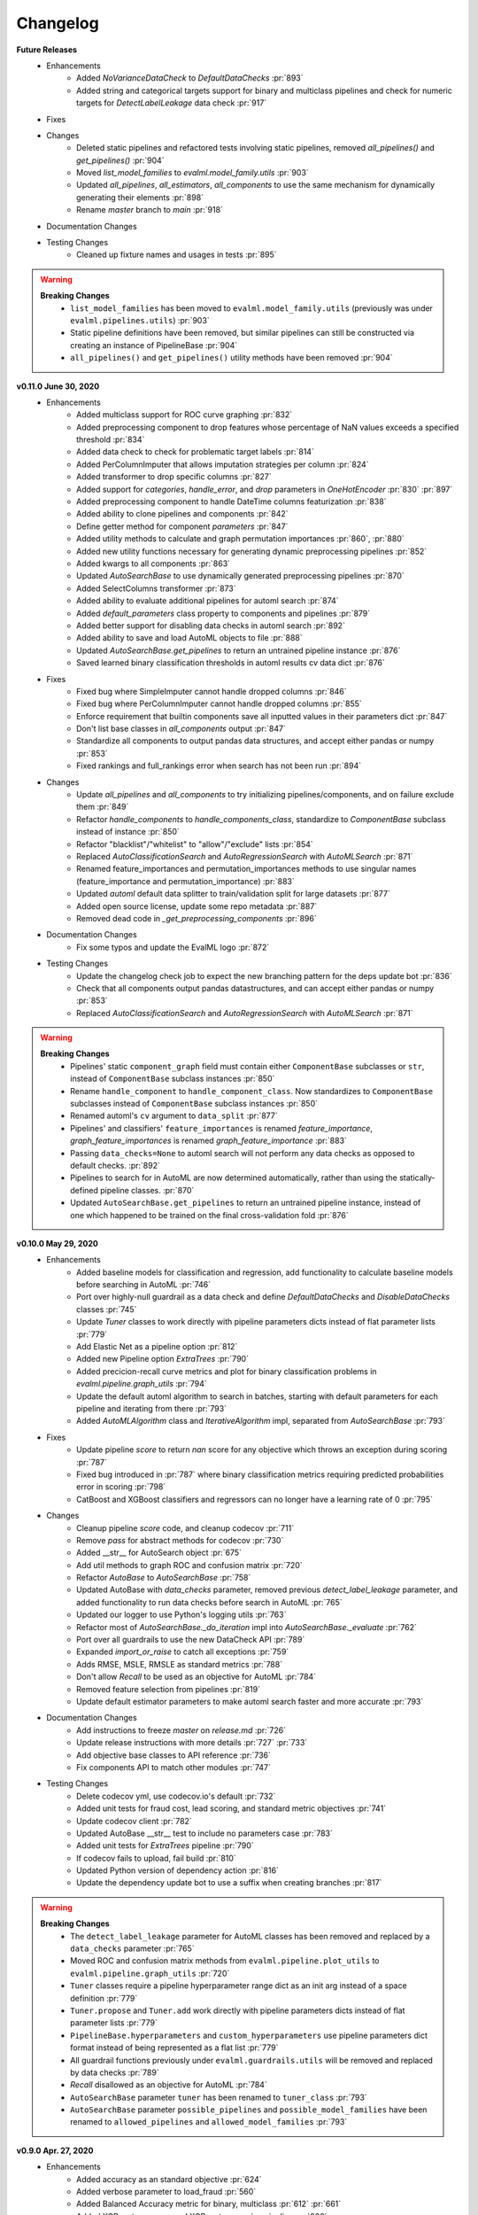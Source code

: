 .. _changelog:

Changelog
---------

**Future Releases**
    * Enhancements
        * Added `NoVarianceDataCheck` to `DefaultDataChecks` :pr:`893`
        * Added string and categorical targets support for binary and multiclass pipelines and check for numeric targets for `DetectLabelLeakage` data check :pr:`917`
    * Fixes
    * Changes
        * Deleted static pipelines and refactored tests involving static pipelines, removed `all_pipelines()` and `get_pipelines()` :pr:`904`
        * Moved `list_model_families` to `evalml.model_family.utils` :pr:`903`
        * Updated `all_pipelines`, `all_estimators`, `all_components` to use the same mechanism for dynamically generating their elements :pr:`898`
        * Rename `master` branch to `main` :pr:`918`
    * Documentation Changes
    * Testing Changes
        * Cleaned up fixture names and usages in tests :pr:`895`


.. warning::

    **Breaking Changes**
        * ``list_model_families`` has been moved to ``evalml.model_family.utils`` (previously was under ``evalml.pipelines.utils``) :pr:`903`
        * Static pipeline definitions have been removed, but similar pipelines can still be constructed via creating an instance of PipelineBase :pr:`904`
        * ``all_pipelines()`` and ``get_pipelines()`` utility methods have been removed :pr:`904`


**v0.11.0 June 30, 2020**
    * Enhancements
        * Added multiclass support for ROC curve graphing :pr:`832`
        * Added preprocessing component to drop features whose percentage of NaN values exceeds a specified threshold :pr:`834`
        * Added data check to check for problematic target labels :pr:`814`
        * Added PerColumnImputer that allows imputation strategies per column :pr:`824`
        * Added transformer to drop specific columns :pr:`827`
        * Added support for `categories`, `handle_error`, and `drop` parameters in `OneHotEncoder` :pr:`830` :pr:`897`
        * Added preprocessing component to handle DateTime columns featurization :pr:`838`
        * Added ability to clone pipelines and components :pr:`842`
        * Define getter method for component `parameters` :pr:`847`
        * Added utility methods to calculate and graph permutation importances :pr:`860`, :pr:`880`
        * Added new utility functions necessary for generating dynamic preprocessing pipelines :pr:`852`
        * Added kwargs to all components :pr:`863`
        * Updated `AutoSearchBase` to use dynamically generated preprocessing pipelines :pr:`870`
        * Added SelectColumns transformer :pr:`873`
        * Added ability to evaluate additional pipelines for automl search :pr:`874`
        * Added `default_parameters` class property to components and pipelines :pr:`879`
        * Added better support for disabling data checks in automl search :pr:`892`
        * Added ability to save and load AutoML objects to file :pr:`888`
        * Updated `AutoSearchBase.get_pipelines` to return an untrained pipeline instance :pr:`876`
        * Saved learned binary classification thresholds in automl results cv data dict :pr:`876`
    * Fixes
        * Fixed bug where SimpleImputer cannot handle dropped columns :pr:`846`
        * Fixed bug where PerColumnImputer cannot handle dropped columns :pr:`855`
        * Enforce requirement that builtin components save all inputted values in their parameters dict :pr:`847`
        * Don't list base classes in `all_components` output :pr:`847`
        * Standardize all components to output pandas data structures, and accept either pandas or numpy :pr:`853`
        * Fixed rankings and full_rankings error when search has not been run :pr:`894`
    * Changes
        * Update `all_pipelines` and `all_components` to try initializing pipelines/components, and on failure exclude them :pr:`849`
        * Refactor `handle_components` to `handle_components_class`, standardize to `ComponentBase` subclass instead of instance :pr:`850`
        * Refactor "blacklist"/"whitelist" to "allow"/"exclude" lists :pr:`854`
        * Replaced `AutoClassificationSearch` and `AutoRegressionSearch` with `AutoMLSearch` :pr:`871`
        * Renamed feature_importances and permutation_importances methods to use singular names (feature_importance and permutation_importance) :pr:`883`
        * Updated `automl` default data splitter to train/validation split for large datasets :pr:`877`
        * Added open source license, update some repo metadata :pr:`887`
        * Removed dead code in `_get_preprocessing_components` :pr:`896`
    * Documentation Changes
        * Fix some typos and update the EvalML logo :pr:`872`
    * Testing Changes
        * Update the changelog check job to expect the new branching pattern for the deps update bot :pr:`836`
        * Check that all components output pandas datastructures, and can accept either pandas or numpy :pr:`853`
        * Replaced `AutoClassificationSearch` and `AutoRegressionSearch` with `AutoMLSearch` :pr:`871`


.. warning::

    **Breaking Changes**
        * Pipelines' static ``component_graph`` field must contain either ``ComponentBase`` subclasses or ``str``, instead of ``ComponentBase`` subclass instances :pr:`850`
        * Rename ``handle_component`` to ``handle_component_class``. Now standardizes to ``ComponentBase`` subclasses instead of ``ComponentBase`` subclass instances :pr:`850`
        * Renamed automl's ``cv`` argument to ``data_split`` :pr:`877`
        * Pipelines' and classifiers' ``feature_importances`` is renamed `feature_importance`, `graph_feature_importances` is renamed `graph_feature_importance` :pr:`883`
        * Passing ``data_checks=None`` to automl search will not perform any data checks as opposed to default checks. :pr:`892`
        * Pipelines to search for in AutoML are now determined automatically, rather than using the statically-defined pipeline classes. :pr:`870`
        * Updated ``AutoSearchBase.get_pipelines`` to return an untrained pipeline instance, instead of one which happened to be trained on the final cross-validation fold :pr:`876`


**v0.10.0 May 29, 2020**
    * Enhancements
        * Added baseline models for classification and regression, add functionality to calculate baseline models before searching in AutoML :pr:`746`
        * Port over highly-null guardrail as a data check and define `DefaultDataChecks` and `DisableDataChecks` classes :pr:`745`
        * Update `Tuner` classes to work directly with pipeline parameters dicts instead of flat parameter lists :pr:`779`
        * Add Elastic Net as a pipeline option :pr:`812`
        * Added new Pipeline option `ExtraTrees` :pr:`790`
        * Added precicion-recall curve metrics and plot for binary classification problems in `evalml.pipeline.graph_utils` :pr:`794`
        * Update the default automl algorithm to search in batches, starting with default parameters for each pipeline and iterating from there :pr:`793`
        * Added `AutoMLAlgorithm` class and `IterativeAlgorithm` impl, separated from `AutoSearchBase` :pr:`793`
    * Fixes
        * Update pipeline `score` to return `nan` score for any objective which throws an exception during scoring :pr:`787`
        * Fixed bug introduced in :pr:`787` where binary classification metrics requiring predicted probabilities error in scoring :pr:`798`
        * CatBoost and XGBoost classifiers and regressors can no longer have a learning rate of 0 :pr:`795`
    * Changes
        * Cleanup pipeline `score` code, and cleanup codecov :pr:`711`
        * Remove `pass` for abstract methods for codecov :pr:`730`
        * Added __str__ for AutoSearch object :pr:`675`
        * Add util methods to graph ROC and confusion matrix :pr:`720`
        * Refactor `AutoBase` to `AutoSearchBase` :pr:`758`
        * Updated AutoBase with `data_checks` parameter, removed previous `detect_label_leakage` parameter, and added functionality to run data checks before search in AutoML :pr:`765`
        * Updated our logger to use Python's logging utils :pr:`763`
        * Refactor most of `AutoSearchBase._do_iteration` impl into `AutoSearchBase._evaluate` :pr:`762`
        * Port over all guardrails to use the new DataCheck API :pr:`789`
        * Expanded `import_or_raise` to catch all exceptions :pr:`759`
        * Adds RMSE, MSLE, RMSLE as standard metrics :pr:`788`
        * Don't allow `Recall` to be used as an objective for AutoML :pr:`784`
        * Removed feature selection from pipelines :pr:`819`
        * Update default estimator parameters to make automl search faster and more accurate :pr:`793`
    * Documentation Changes
        * Add instructions to freeze `master` on `release.md` :pr:`726`
        * Update release instructions with more details :pr:`727` :pr:`733`
        * Add objective base classes to API reference :pr:`736`
        * Fix components API to match other modules :pr:`747`
    * Testing Changes
        * Delete codecov yml, use codecov.io's default :pr:`732`
        * Added unit tests for fraud cost, lead scoring, and standard metric objectives :pr:`741`
        * Update codecov client :pr:`782`
        * Updated AutoBase __str__ test to include no parameters case :pr:`783`
        * Added unit tests for `ExtraTrees` pipeline :pr:`790`
        * If codecov fails to upload, fail build :pr:`810`
        * Updated Python version of dependency action :pr:`816`
        * Update the dependency update bot to use a suffix when creating branches :pr:`817`

.. warning::

    **Breaking Changes**
        * The ``detect_label_leakage`` parameter for AutoML classes has been removed and replaced by a ``data_checks`` parameter :pr:`765`
        * Moved ROC and confusion matrix methods from ``evalml.pipeline.plot_utils`` to ``evalml.pipeline.graph_utils`` :pr:`720`
        * ``Tuner`` classes require a pipeline hyperparameter range dict as an init arg instead of a space definition :pr:`779`
        * ``Tuner.propose`` and ``Tuner.add`` work directly with pipeline parameters dicts instead of flat parameter lists :pr:`779`
        * ``PipelineBase.hyperparameters`` and ``custom_hyperparameters`` use pipeline parameters dict format instead of being represented as a flat list :pr:`779`
        * All guardrail functions previously under ``evalml.guardrails.utils`` will be removed and replaced by data checks :pr:`789`
        * `Recall` disallowed as an objective for AutoML :pr:`784`
        * ``AutoSearchBase`` parameter ``tuner`` has been renamed to ``tuner_class`` :pr:`793`
        * ``AutoSearchBase`` parameter ``possible_pipelines`` and ``possible_model_families`` have been renamed to ``allowed_pipelines`` and ``allowed_model_families`` :pr:`793`


**v0.9.0 Apr. 27, 2020**
    * Enhancements
        * Added accuracy as an standard objective :pr:`624`
        * Added verbose parameter to load_fraud :pr:`560`
        * Added Balanced Accuracy metric for binary, multiclass :pr:`612` :pr:`661`
        * Added XGBoost regressor and XGBoost regression pipeline :pr:`666`
        * Added Accuracy metric for multiclass :pr:`672`
        * Added objective name in `AutoBase.describe_pipeline` :pr:`686`
        * Added `DataCheck` and `DataChecks`, `Message` classes and relevant subclasses :pr:`739`
    * Fixes
        * Removed direct access to `cls.component_graph` :pr:`595`
        * Add testing files to .gitignore :pr:`625`
        * Remove circular dependencies from `Makefile` :pr:`637`
        * Add error case for `normalize_confusion_matrix()` :pr:`640`
        * Fixed XGBoostClassifier and XGBoostRegressor bug with feature names that contain [, ], or < :pr:`659`
        * Update make_pipeline_graph to not accidentally create empty file when testing if path is valid :pr:`649`
        * Fix pip installation warning about docsutils version, from boto dependency :pr:`664`
        * Removed zero division warning for F1/precision/recall metrics :pr:`671`
        * Fixed `summary` for pipelines without estimators :pr:`707`
    * Changes
        * Updated default objective for binary/multiseries classification to log loss :pr:`613`
        * Created classification and regression pipeline subclasses and removed objective as an attribute of pipeline classes :pr:`405`
        * Changed the output of `score` to return one dictionary :pr:`429`
        * Created binary and multiclass objective subclasses :pr:`504`
        * Updated objectives API :pr:`445`
        * Removed call to `get_plot_data` from AutoML :pr:`615`
        * Set `raise_error` to default to True for AutoML classes :pr:`638`
        * Remove unnecessary "u" prefixes on some unicode strings :pr:`641`
        * Changed one-hot encoder to return uint8 dtypes instead of ints :pr:`653`
        * Pipeline `_name` field changed to `custom_name` :pr:`650`
        * Removed `graphs.py` and moved methods into `PipelineBase` :pr:`657`, :pr:`665`
        * Remove s3fs as a dev dependency :pr:`664`
        * Changed requirements-parser to be a core dependency :pr:`673`
        * Replace `supported_problem_types` field on pipelines with `problem_type` attribute on base classes :pr:`678`
        * Changed AutoML to only show best results for a given pipeline template in `rankings`, added `full_rankings` property to show all :pr:`682`
        * Update `ModelFamily` values: don't list xgboost/catboost as classifiers now that we have regression pipelines for them :pr:`677`
        * Changed AutoML's `describe_pipeline` to get problem type from pipeline instead :pr:`685`
        * Standardize `import_or_raise` error messages :pr:`683`
        * Updated argument order of objectives to align with sklearn's :pr:`698`
        * Renamed `pipeline.feature_importance_graph` to `pipeline.graph_feature_importances` :pr:`700`
        * Moved ROC and confusion matrix methods to `evalml.pipelines.plot_utils` :pr:`704`
        * Renamed `MultiClassificationObjective` to `MulticlassClassificationObjective`, to align with pipeline naming scheme :pr:`715`
    * Documentation Changes
        * Fixed some sphinx warnings :pr:`593`
        * Fixed docstring for AutoClassificationSearch with correct command :pr:`599`
        * Limit readthedocs formats to pdf, not htmlzip and epub :pr:`594` :pr:`600`
        * Clean up objectives API documentation :pr:`605`
        * Fixed function on Exploring search results page :pr:`604`
        * Update release process doc :pr:`567`
        * AutoClassificationSearch and AutoRegressionSearch show inherited methods in API reference :pr:`651`
        * Fixed improperly formatted code in breaking changes for changelog :pr:`655`
        * Added configuration to treat Sphinx warnings as errors :pr:`660`
        * Removed separate plotting section for pipelines in API reference :pr:`657`, :pr:`665`
        * Have leads example notebook load S3 files using https, so we can delete s3fs dev dependency :pr:`664`
        * Categorized components in API reference and added descriptions for each category :pr:`663`
        * Fixed Sphinx warnings about BalancedAccuracy objective :pr:`669`
        * Updated API reference to include missing components and clean up pipeline docstrings :pr:`689`
        * Reorganize API ref, and clarify pipeline sub-titles :pr:`688`
        * Add and update preprocessing utils in API reference :pr:`687`
        * Added inheritance diagrams to API reference :pr:`695`
        * Documented which default objective AutoML optimizes for :pr:`699`
        * Create seperate install page :pr:`701`
        * Include more utils in API ref, like `import_or_raise` :pr:`704`
        * Add more color to pipeline documentation :pr:`705`
    * Testing Changes
        * Matched install commands of `check_latest_dependencies` test and it's GitHub action :pr:`578`
        * Added Github app to auto assign PR author as assignee :pr:`477`
        * Removed unneeded conda installation of xgboost in windows checkin tests :pr:`618`
        * Update graph tests to always use tmpfile dir :pr:`649`
        * Changelog checkin test workaround for release PRs: If 'future release' section is empty of PR refs, pass check :pr:`658`
        * Add changelog checkin test exception for `dep-update` branch :pr:`723`

.. warning::

    **Breaking Changes**

    * Pipelines will now no longer take an objective parameter during instantiation, and will no longer have an objective attribute.
    * ``fit()`` and ``predict()`` now use an optional ``objective`` parameter, which is only used in binary classification pipelines to fit for a specific objective.
    * ``score()`` will now use a required ``objectives`` parameter that is used to determine all the objectives to score on. This differs from the previous behavior, where the pipeline's objective was scored on regardless.
    * ``score()`` will now return one dictionary of all objective scores.
    * ``ROC`` and ``ConfusionMatrix`` plot methods via ``Auto(*).plot`` have been removed by :pr:`615` and are replaced by ``roc_curve`` and ``confusion_matrix`` in `evamlm.pipelines.plot_utils`` in :pr:`704`
    * ``normalize_confusion_matrix`` has been moved to ``evalml.pipelines.plot_utils`` :pr:`704`
    * Pipelines ``_name`` field changed to ``custom_name``
    * Pipelines ``supported_problem_types`` field is removed because it is no longer necessary :pr:`678`
    * Updated argument order of objectives' `objective_function` to align with sklearn :pr:`698`
    * `pipeline.feature_importance_graph` has been renamed to `pipeline.graph_feature_importances` in :pr:`700`
    * Removed unsupported ``MSLE`` objective :pr:`704`


**v0.8.0 Apr. 1, 2020**
    * Enhancements
        * Add normalization option and information to confusion matrix :pr:`484`
        * Add util function to drop rows with NaN values :pr:`487`
        * Renamed `PipelineBase.name` as `PipelineBase.summary` and redefined `PipelineBase.name` as class property :pr:`491`
        * Added access to parameters in Pipelines with `PipelineBase.parameters` (used to be return of `PipelineBase.describe`) :pr:`501`
        * Added `fill_value` parameter for SimpleImputer :pr:`509`
        * Added functionality to override component hyperparameters and made pipelines take hyperparemeters from components :pr:`516`
        * Allow numpy.random.RandomState for random_state parameters :pr:`556`
    * Fixes
        * Removed unused dependency `matplotlib`, and move `category_encoders` to test reqs :pr:`572`
    * Changes
        * Undo version cap in XGBoost placed in :pr:`402` and allowed all released of XGBoost :pr:`407`
        * Support pandas 1.0.0 :pr:`486`
        * Made all references to the logger static :pr:`503`
        * Refactored `model_type` parameter for components and pipelines to `model_family` :pr:`507`
        * Refactored `problem_types` for pipelines and components into `supported_problem_types` :pr:`515`
        * Moved `pipelines/utils.save_pipeline` and `pipelines/utils.load_pipeline` to `PipelineBase.save` and `PipelineBase.load` :pr:`526`
        * Limit number of categories encoded by OneHotEncoder :pr:`517`
    * Documentation Changes
        * Updated API reference to remove PipelinePlot and added moved PipelineBase plotting methods :pr:`483`
        * Add code style and github issue guides :pr:`463` :pr:`512`
        * Updated API reference for to surface class variables for pipelines and components :pr:`537`
        * Fixed README documentation link :pr:`535`
        * Unhid PR references in changelog :pr:`656`
    * Testing Changes
        * Added automated dependency check PR :pr:`482`, :pr:`505`
        * Updated automated dependency check comment :pr:`497`
        * Have build_docs job use python executor, so that env vars are set properly :pr:`547`
        * Added simple test to make sure OneHotEncoder's top_n works with large number of categories :pr:`552`
        * Run windows unit tests on PRs :pr:`557`


.. warning::

    **Breaking Changes**

    * ``AutoClassificationSearch`` and ``AutoRegressionSearch``'s ``model_types`` parameter has been refactored into ``allowed_model_families``
    * ``ModelTypes`` enum has been changed to ``ModelFamily``
    * Components and Pipelines now have a ``model_family`` field instead of ``model_type``
    * ``get_pipelines`` utility function now accepts ``model_families`` as an argument instead of ``model_types``
    * ``PipelineBase.name`` no longer returns structure of pipeline and has been replaced by ``PipelineBase.summary``
    * ``PipelineBase.problem_types`` and ``Estimator.problem_types`` has been renamed to ``supported_problem_types``
    * ``pipelines/utils.save_pipeline`` and ``pipelines/utils.load_pipeline`` moved to ``PipelineBase.save`` and ``PipelineBase.load``


**v0.7.0 Mar. 9, 2020**
    * Enhancements
        * Added emacs buffers to .gitignore :pr:`350`
        * Add CatBoost (gradient-boosted trees) classification and regression components and pipelines :pr:`247`
        * Added Tuner abstract base class :pr:`351`
        * Added n_jobs as parameter for AutoClassificationSearch and AutoRegressionSearch :pr:`403`
        * Changed colors of confusion matrix to shades of blue and updated axis order to match scikit-learn's :pr:`426`
        * Added PipelineBase graph and feature_importance_graph methods, moved from previous location :pr:`423`
        * Added support for python 3.8 :pr:`462`
    * Fixes
        * Fixed ROC and confusion matrix plots not being calculated if user passed own additional_objectives :pr:`276`
        * Fixed ReadtheDocs FileNotFoundError exception for fraud dataset :pr:`439`
    * Changes
        * Added n_estimators as a tunable parameter for XGBoost :pr:`307`
        * Remove unused parameter ObjectiveBase.fit_needs_proba :pr:`320`
        * Remove extraneous parameter component_type from all components :pr:`361`
        * Remove unused rankings.csv file :pr:`397`
        * Downloaded demo and test datasets so unit tests can run offline :pr:`408`
        * Remove `_needs_fitting` attribute from Components :pr:`398`
        * Changed plot.feature_importance to show only non-zero feature importances by default, added optional parameter to show all :pr:`413`
        * Refactored `PipelineBase` to take in parameter dictionary and moved pipeline metadata to class attribute :pr:`421`
        * Dropped support for Python 3.5 :pr:`438`
        * Removed unused `apply.py` file :pr:`449`
        * Clean up requirements.txt to remove unused deps :pr:`451`
        * Support installation without all required dependencies :pr:`459`
    * Documentation Changes
        * Update release.md with instructions to release to internal license key :pr:`354`
    * Testing Changes
        * Added tests for utils (and moved current utils to gen_utils) :pr:`297`
        * Moved XGBoost install into it's own separate step on Windows using Conda :pr:`313`
        * Rewind pandas version to before 1.0.0, to diagnose test failures for that version :pr:`325`
        * Added dependency update checkin test :pr:`324`
        * Rewind XGBoost version to before 1.0.0 to diagnose test failures for that version :pr:`402`
        * Update dependency check to use a whitelist :pr:`417`
        * Update unit test jobs to not install dev deps :pr:`455`

.. warning::

    **Breaking Changes**

    * Python 3.5 will not be actively supported.

**v0.6.0 Dec. 16, 2019**
    * Enhancements
        * Added ability to create a plot of feature importances :pr:`133`
        * Add early stopping to AutoML using patience and tolerance parameters :pr:`241`
        * Added ROC and confusion matrix metrics and plot for classification problems and introduce PipelineSearchPlots class :pr:`242`
        * Enhanced AutoML results with search order :pr:`260`
        * Added utility function to show system and environment information :pr:`300`
    * Fixes
        * Lower botocore requirement :pr:`235`
        * Fixed decision_function calculation for FraudCost objective :pr:`254`
        * Fixed return value of Recall metrics :pr:`264`
        * Components return `self` on fit :pr:`289`
    * Changes
        * Renamed automl classes to AutoRegressionSearch and AutoClassificationSearch :pr:`287`
        * Updating demo datasets to retain column names :pr:`223`
        * Moving pipeline visualization to PipelinePlots class :pr:`228`
        * Standarizing inputs as pd.Dataframe / pd.Series :pr:`130`
        * Enforcing that pipelines must have an estimator as last component :pr:`277`
        * Added ipywidgets as a dependency in requirements.txt :pr:`278`
        * Added Random and Grid Search Tuners :pr:`240`
    * Documentation Changes
        * Adding class properties to API reference :pr:`244`
        * Fix and filter FutureWarnings from scikit-learn :pr:`249`, :pr:`257`
        * Adding Linear Regression to API reference and cleaning up some Sphinx warnings :pr:`227`
    * Testing Changes
        * Added support for testing on Windows with CircleCI :pr:`226`
        * Added support for doctests :pr:`233`

.. warning::

    **Breaking Changes**

    * The ``fit()`` method for ``AutoClassifier`` and ``AutoRegressor`` has been renamed to ``search()``.
    * ``AutoClassifier`` has been renamed to ``AutoClassificationSearch``
    * ``AutoRegressor`` has been renamed to ``AutoRegressionSearch``
    * ``AutoClassificationSearch.results`` and ``AutoRegressionSearch.results`` now is a dictionary with ``pipeline_results`` and ``search_order`` keys. ``pipeline_results`` can be used to access a dictionary that is identical to the old ``.results`` dictionary. Whereas, ``search_order`` returns a list of the search order in terms of ``pipeline_id``.
    * Pipelines now require an estimator as the last component in ``component_list``. Slicing pipelines now throws an ``NotImplementedError`` to avoid returning pipelines without an estimator.

**v0.5.2 Nov. 18, 2019**
    * Enhancements
        * Adding basic pipeline structure visualization :pr:`211`
    * Documentation Changes
        * Added notebooks to build process :pr:`212`

**v0.5.1 Nov. 15, 2019**
    * Enhancements
        * Added basic outlier detection guardrail :pr:`151`
        * Added basic ID column guardrail :pr:`135`
        * Added support for unlimited pipelines with a max_time limit :pr:`70`
        * Updated .readthedocs.yaml to successfully build :pr:`188`
    * Fixes
        * Removed MSLE from default additional objectives :pr:`203`
        * Fixed random_state passed in pipelines :pr:`204`
        * Fixed slow down in RFRegressor :pr:`206`
    * Changes
        * Pulled information for describe_pipeline from pipeline's new describe method :pr:`190`
        * Refactored pipelines :pr:`108`
        * Removed guardrails from Auto(*) :pr:`202`, :pr:`208`
    * Documentation Changes
        * Updated documentation to show max_time enhancements :pr:`189`
        * Updated release instructions for RTD :pr:`193`
        * Added notebooks to build process :pr:`212`
        * Added contributing instructions :pr:`213`
        * Added new content :pr:`222`

**v0.5.0 Oct. 29, 2019**
    * Enhancements
        * Added basic one hot encoding :pr:`73`
        * Use enums for model_type :pr:`110`
        * Support for splitting regression datasets :pr:`112`
        * Auto-infer multiclass classification :pr:`99`
        * Added support for other units in max_time :pr:`125`
        * Detect highly null columns :pr:`121`
        * Added additional regression objectives :pr:`100`
        * Show an interactive iteration vs. score plot when using fit() :pr:`134`
    * Fixes
        * Reordered `describe_pipeline` :pr:`94`
        * Added type check for model_type :pr:`109`
        * Fixed `s` units when setting string max_time :pr:`132`
        * Fix objectives not appearing in API documentation :pr:`150`
    * Changes
        * Reorganized tests :pr:`93`
        * Moved logging to its own module :pr:`119`
        * Show progress bar history :pr:`111`
        * Using cloudpickle instead of pickle to allow unloading of custom objectives :pr:`113`
        * Removed render.py :pr:`154`
    * Documentation Changes
        * Update release instructions :pr:`140`
        * Include additional_objectives parameter :pr:`124`
        * Added Changelog :pr:`136`
    * Testing Changes
        * Code coverage :pr:`90`
        * Added CircleCI tests for other Python versions :pr:`104`
        * Added doc notebooks as tests :pr:`139`
        * Test metadata for CircleCI and 2 core parallelism :pr:`137`

**v0.4.1 Sep. 16, 2019**
    * Enhancements
        * Added AutoML for classification and regressor using Autobase and Skopt :pr:`7` :pr:`9`
        * Implemented standard classification and regression metrics :pr:`7`
        * Added logistic regression, random forest, and XGBoost pipelines :pr:`7`
        * Implemented support for custom objectives :pr:`15`
        * Feature importance for pipelines :pr:`18`
        * Serialization for pipelines :pr:`19`
        * Allow fitting on objectives for optimal threshold :pr:`27`
        * Added detect label leakage :pr:`31`
        * Implemented callbacks :pr:`42`
        * Allow for multiclass classification :pr:`21`
        * Added support for additional objectives :pr:`79`
    * Fixes
        * Fixed feature selection in pipelines :pr:`13`
        * Made random_seed usage consistent :pr:`45`
    * Documentation Changes
        * Documentation Changes
        * Added docstrings :pr:`6`
        * Created notebooks for docs :pr:`6`
        * Initialized readthedocs EvalML :pr:`6`
        * Added favicon :pr:`38`
    * Testing Changes
        * Added testing for loading data :pr:`39`

**v0.2.0 Aug. 13, 2019**
    * Enhancements
        * Created fraud detection objective :pr:`4`

**v0.1.0 July. 31, 2019**
    * *First Release*
    * Enhancements
        * Added lead scoring objecitve :pr:`1`
        * Added basic classifier :pr:`1`
    * Documentation Changes
        * Initialized Sphinx for docs :pr:`1`
